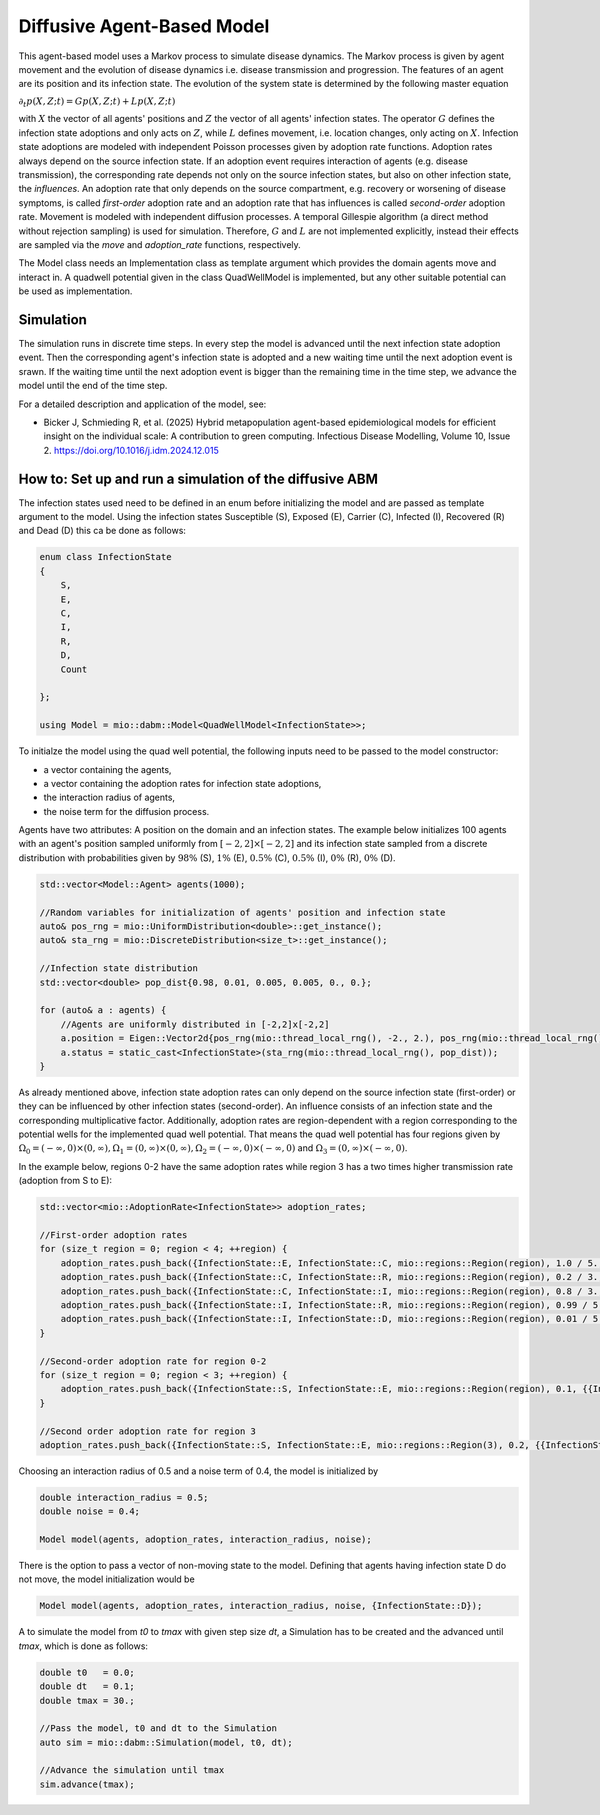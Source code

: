 Diffusive Agent-Based Model
===========================

This agent-based model uses a Markov process to simulate disease dynamics. The Markov process is given by agent movement and the evolution of disease dynamics i.e. disease transmission and progression.
The features of an agent are its position and its infection state. The evolution of the system state is determined by the following master equation

:math:`\partial_t p(X,Z;t) = G p(X,Z;t) + L p(X,Z;t)`

with :math:`X` the vector of all agents' positions and :math:`Z` the vector of all agents' infection states. The operator :math:`G` defines the infection state adoptions and only acts on :math:`Z`, while :math:`L` defines movement, i.e. location changes, only acting on :math:`X`. Infection state adoptions are modeled with independent Poisson processes given by adoption rate functions. Adoption rates always depend on the source infection state. If an adoption event requires interaction of agents (e.g. disease transmission), the corresponding rate depends not only on the source infection states, but also on other infection state, the `influences`. An adoption rate that only depends on the source compartment, e.g. recovery or worsening of disease symptoms, is called `first-order` adoption rate and an adoption rate that has influences is called `second-order` adoption rate. Movement is modeled with independent diffusion processes. A temporal Gillespie algorithm (a direct method without rejection sampling) is used for simulation. Therefore, :math:`G` and :math:`L` are not implemented explicitly, instead their effects are sampled via the `move` and `adoption_rate` functions, respectively.

The Model class needs an Implementation class as template argument which provides the domain agents move and interact in. A quadwell potential given in the class QuadWellModel is implemented, but any other suitable potential can be used as implementation. 

Simulation
-----------

The simulation runs in discrete time steps. In every step the model is advanced until the next infection state adoption event. Then the corresponding agent's infection state is adopted and a new waiting time until the next adoption event is srawn. If the waiting time until the next adoption event is bigger than the remaining time in the time step, we advance the model until the end of the time step.

For a detailed description and application of the model, see:

- Bicker J, Schmieding R, et al. (2025) Hybrid metapopulation agent-based epidemiological models for efficient insight on the individual scale: A contribution to green computing. Infectious Disease Modelling, Volume 10, Issue 2. https://doi.org/10.1016/j.idm.2024.12.015

How to: Set up and run a simulation of the diffusive ABM
---------------------------------------------------------

The infection states used need to be defined in an enum before initializing the model and are passed as template argument to the model. 
Using the infection states Susceptible (S), Exposed (E), Carrier (C), Infected (I), Recovered (R) and Dead (D) this ca be done as follows:

.. code-block:: cpp

    enum class InfectionState
    {
        S,
        E,
        C,
        I,
        R,
        D,
        Count

    };

    using Model = mio::dabm::Model<QuadWellModel<InfectionState>>;

To initialze the model using the quad well potential, the following inputs need to be passed to the model constructor:

- a vector containing the agents,
- a vector containing the adoption rates for infection state adoptions,
- the interaction radius of agents,
- the noise term for the diffusion process.

Agents have two attributes: A position on the domain and an infection states. The example below initializes 100 agents with an agent's position sampled uniformly from :math:`\left[-2,2\right]\times\left[-2,2\right]` and its infection state sampled from a discrete distribution with probabilities given by :math:`98\%` (S), :math:`1\%` (E), :math:`0.5\%` (C), :math:`0.5\%` (I), :math:`0\%` (R), :math:`0\%` (D).  

.. code-block:: cpp

    std::vector<Model::Agent> agents(1000);

    //Random variables for initialization of agents' position and infection state
    auto& pos_rng = mio::UniformDistribution<double>::get_instance();
    auto& sta_rng = mio::DiscreteDistribution<size_t>::get_instance();

    //Infection state distribution
    std::vector<double> pop_dist{0.98, 0.01, 0.005, 0.005, 0., 0.};

    for (auto& a : agents) {
        //Agents are uniformly distributed in [-2,2]x[-2,2]
        a.position = Eigen::Vector2d{pos_rng(mio::thread_local_rng(), -2., 2.), pos_rng(mio::thread_local_rng(), -2., 2.)};
        a.status = static_cast<InfectionState>(sta_rng(mio::thread_local_rng(), pop_dist));
    }

As already mentioned above, infection state adoption rates can only depend on the source infection state (first-order) or they can be influenced by other infection states (second-order). An influence consists of an infection state and the corresponding multiplicative factor. Additionally, adoption rates are region-dependent with a region corresponding to the potential wells for the implemented quad well potential. That means the quad well potential has four regions given by :math:`\Omega_0=\left(-\infty,0\right)\times\left(0,\infty\right), \Omega_1=\left(0,\infty\right)\times\left(0,\infty\right), \Omega_2=\left(-\infty,0\right)\times\left(-\infty,0\right)` and :math:`\Omega_3=\left(0,\infty\right)\times\left(-\infty,0\right)`.

In the example below, regions 0-2 have the same adoption rates while region 3 has a two times higher transmission rate (adoption from S to E):  

.. code-block:: cpp

    std::vector<mio::AdoptionRate<InfectionState>> adoption_rates;

    //First-order adoption rates
    for (size_t region = 0; region < 4; ++region) {
        adoption_rates.push_back({InfectionState::E, InfectionState::C, mio::regions::Region(region), 1.0 / 5., {}});
        adoption_rates.push_back({InfectionState::C, InfectionState::R, mio::regions::Region(region), 0.2 / 3., {}});
        adoption_rates.push_back({InfectionState::C, InfectionState::I, mio::regions::Region(region), 0.8 / 3., {}});
        adoption_rates.push_back({InfectionState::I, InfectionState::R, mio::regions::Region(region), 0.99 / 5., {}});
        adoption_rates.push_back({InfectionState::I, InfectionState::D, mio::regions::Region(region), 0.01 / 5., {}});
    }

    //Second-order adoption rate for region 0-2
    for (size_t region = 0; region < 3; ++region) {        
        adoption_rates.push_back({InfectionState::S, InfectionState::E, mio::regions::Region(region), 0.1, {{InfectionState::C, 1}, {InfectionState::I, 0.5}}});
    }

    //Second order adoption rate for region 3
    adoption_rates.push_back({InfectionState::S, InfectionState::E, mio::regions::Region(3), 0.2, {{InfectionState::C, 1}, {InfectionState::I, 0.5}}});

Choosing an interaction radius of 0.5 and a noise term of 0.4, the model is initialized by

.. code-block:: cpp

    double interaction_radius = 0.5;
    double noise = 0.4;

    Model model(agents, adoption_rates, interaction_radius, noise);

There is the option to pass a vector of non-moving state to the model. Defining that agents having infection state D do not move, the model initialization would be

.. code-block:: cpp

    Model model(agents, adoption_rates, interaction_radius, noise, {InfectionState::D});

A to simulate the model from `t0` to `tmax` with given step size `dt`, a Simulation has to be created and the advanced until `tmax`, which is done as follows:

.. code-block:: cpp

    double t0   = 0.0;
    double dt   = 0.1;
    double tmax = 30.;

    //Pass the model, t0 and dt to the Simulation
    auto sim = mio::dabm::Simulation(model, t0, dt);

    //Advance the simulation until tmax
    sim.advance(tmax);
